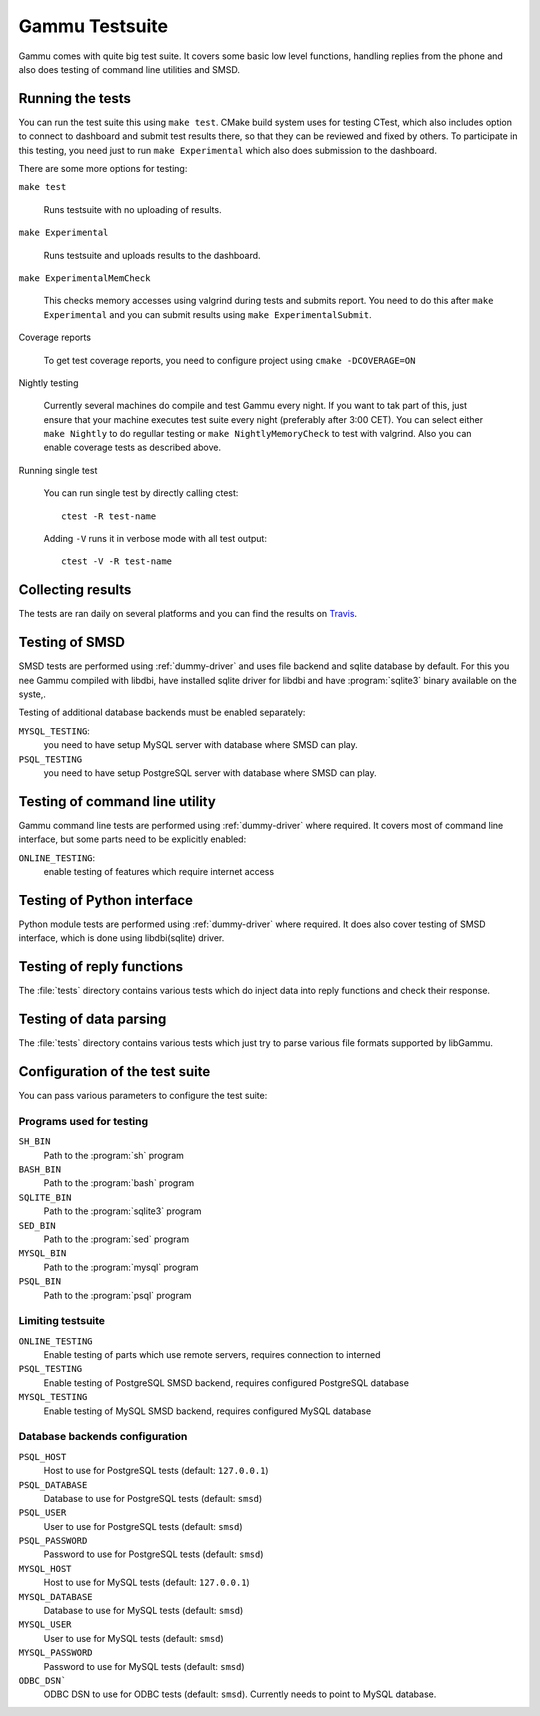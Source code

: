 Gammu Testsuite
===============

Gammu comes with quite big test suite. It covers some basic low level
functions, handling replies from the phone and also does testing of command
line utilities and SMSD.


Running the tests
-----------------

You can run the test suite this using ``make test``. CMake build system uses
for testing CTest, which also includes option to connect to dashboard and
submit test results there, so that they can be reviewed and fixed by others. To
participate in this testing, you need just to run ``make Experimental`` which
also does submission to the dashboard.

There are some more options for testing:

``make test``

    Runs testsuite with no uploading of results.

``make Experimental``

    Runs testsuite and uploads results to the dashboard.

``make ExperimentalMemCheck``

    This checks memory accesses using valgrind during tests and submits
    report. You need to do this after ``make Experimental`` and you can
    submit results using ``make ExperimentalSubmit``.

Coverage reports

    To get test coverage reports, you need to configure project using
    ``cmake -DCOVERAGE=ON``

Nightly testing

    Currently several machines do compile and test Gammu every night. If
    you want to tak part of this, just ensure that your machine executes
    test suite every night (preferably after 3:00 CET). You can select
    either ``make Nightly`` to do regullar testing or
    ``make NightlyMemoryCheck`` to test with valgrind. Also you can enable
    coverage tests as described above.

Running single test

    You can run single test by directly calling ctest::

        ctest -R test-name

    Adding ``-V`` runs it in verbose mode with all test output::

        ctest -V -R test-name

Collecting results
------------------

The tests are ran daily on several platforms and you can find the
results on `Travis <https://travis-ci.org/gammu/gammu>`_.


Testing of SMSD
---------------

SMSD tests are performed using :ref:`dummy-driver` and uses file backend and
sqlite database by default. For this you nee Gammu compiled with libdbi, have
installed sqlite driver for libdbi and have :program:`sqlite3` binary available
on the syste,.

Testing of additional database backends must be enabled separately:

``MYSQL_TESTING``:
    you need to have setup MySQL server with database where SMSD can play.

``PSQL_TESTING``
    you need to have setup PostgreSQL server with database where SMSD can play.

Testing of command line utility
-------------------------------

Gammu command line tests are performed using :ref:`dummy-driver` where
required. It covers most of command line interface, but some parts need to be
explicitly enabled:

``ONLINE_TESTING``:
    enable testing of features which require internet access

Testing of Python interface
---------------------------

Python module tests are performed using :ref:`dummy-driver` where required. It
does also cover testing of SMSD interface, which is done using libdbi(sqlite)
driver.

Testing of reply functions
--------------------------

The :file:`tests` directory contains various tests which do inject data into
reply functions and check their response.

Testing of data parsing
-----------------------

The :file:`tests` directory contains various tests which just try to parse
various file formats supported by libGammu.

Configuration of the test suite
-------------------------------

You can pass various parameters to configure the test suite:

Programs used for testing
+++++++++++++++++++++++++

``SH_BIN``
    Path to the :program:`sh` program
``BASH_BIN``
    Path to the :program:`bash` program
``SQLITE_BIN``
    Path to the :program:`sqlite3` program
``SED_BIN``
    Path to the :program:`sed` program
``MYSQL_BIN``
    Path to the :program:`mysql` program
``PSQL_BIN``
    Path to the :program:`psql` program

Limiting testsuite
++++++++++++++++++

``ONLINE_TESTING``
    Enable testing of parts which use remote servers, requires connection to interned
``PSQL_TESTING``
    Enable testing of PostgreSQL SMSD backend, requires configured PostgreSQL database
``MYSQL_TESTING``
    Enable testing of MySQL SMSD backend, requires configured MySQL database

Database backends configuration
+++++++++++++++++++++++++++++++

``PSQL_HOST``
    Host to use for PostgreSQL tests (default: ``127.0.0.1``)
``PSQL_DATABASE``
    Database to use for PostgreSQL tests (default: ``smsd``)
``PSQL_USER``
    User to use for PostgreSQL tests (default: ``smsd``)
``PSQL_PASSWORD``
    Password to use for PostgreSQL tests (default: ``smsd``)
``MYSQL_HOST``
    Host to use for MySQL tests (default: ``127.0.0.1``)
``MYSQL_DATABASE``
    Database to use for MySQL tests (default: ``smsd``)
``MYSQL_USER``
    User to use for MySQL tests (default: ``smsd``)
``MYSQL_PASSWORD``
    Password to use for MySQL tests (default: ``smsd``)
``ODBC_DSN```
    ODBC DSN to use for ODBC tests (default: ``smsd``). 
    Currently needs to point to MySQL database.
